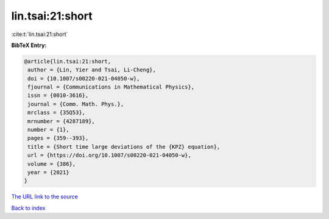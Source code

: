 lin.tsai:21:short
=================

:cite:t:`lin.tsai:21:short`

**BibTeX Entry:**

.. code-block:: bibtex

   @article{lin.tsai:21:short,
    author = {Lin, Yier and Tsai, Li-Cheng},
    doi = {10.1007/s00220-021-04050-w},
    fjournal = {Communications in Mathematical Physics},
    issn = {0010-3616},
    journal = {Comm. Math. Phys.},
    mrclass = {35Q53},
    mrnumber = {4287189},
    number = {1},
    pages = {359--393},
    title = {Short time large deviations of the {KPZ} equation},
    url = {https://doi.org/10.1007/s00220-021-04050-w},
    volume = {386},
    year = {2021}
   }

`The URL link to the source <ttps://doi.org/10.1007/s00220-021-04050-w}>`__


`Back to index <../By-Cite-Keys.html>`__
